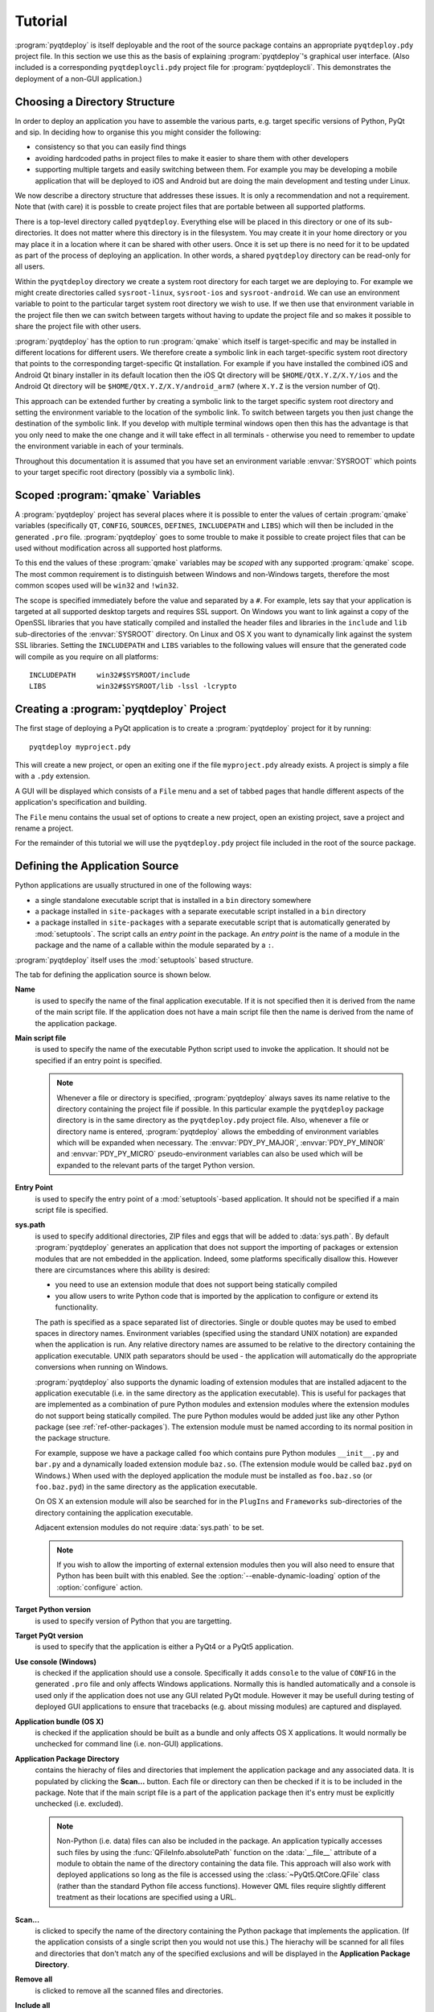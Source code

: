 Tutorial
========

:program:`pyqtdeploy` is itself deployable and the root of the source package
contains an appropriate ``pyqtdeploy.pdy`` project file.  In this section we
use this as the basis of explaining :program:`pyqtdeploy`'s graphical user
interface.  (Also included is a corresponding ``pyqtdeploycli.pdy`` project
file for :program:`pyqtdeploycli`.  This demonstrates the deployment of a
non-GUI application.)


.. _ref-directory-structure:

Choosing a Directory Structure
------------------------------

In order to deploy an application you have to assemble the various parts, e.g.
target specific versions of Python, PyQt and sip.  In deciding how to organise
this you might consider the following:

- consistency so that you can easily find things

- avoiding hardcoded paths in project files to make it easier to share them
  with other developers

- supporting multiple targets and easily switching between them.  For example
  you may be developing a mobile application that will be deployed to iOS and
  Android but are doing the main development and testing under Linux.

We now describe a directory structure that addresses these issues.  It is only
a recommendation and not a requirement.  Note that (with care) it is possble to
create project files that are portable between all supported platforms.

There is a top-level directory called ``pyqtdeploy``.  Everything else will be
placed in this directory or one of its sub-directories.  It does not matter
where this directory is in the filesystem.  You may create it in your home
directory or you may place it in a location where it can be shared with other
users.  Once it is set up there is no need for it to be updated as part of the
process of deploying an application.  In other words, a shared ``pyqtdeploy``
directory can be read-only for all users.

Within the ``pyqtdeploy`` directory we create a system root directory for each
target we are deploying to.  For example we might create directories called
``sysroot-linux``, ``sysroot-ios`` and ``sysroot-android``.  We can use an
environment variable to point to the particular target system root directory we
wish to use.  If we then use that environment variable in the project file then
we can switch between targets without having to update the project file and so
makes it possible to share the project file with other users.

:program:`pyqtdeploy` has the option to run :program:`qmake` which itself is
target-specific and may be installed in different locations for different
users.  We therefore create a symbolic link in each target-specific system root
directory that points to the corresponding target-specific Qt installation.
For example if you have installed the combined iOS and Android Qt binary
installer in its default location then the iOS Qt directory will be
``$HOME/QtX.Y.Z/X.Y/ios`` and the Android Qt directory will be
``$HOME/QtX.Y.Z/X.Y/android_arm7`` (where ``X.Y.Z`` is the version number of
Qt).

This approach can be extended further by creating a symbolic link to the target
specific system root directory and setting the environment variable to the
location of the symbolic link.  To switch between targets you then just change
the destination of the symbolic link.  If you develop with multiple terminal
windows open then this has the advantage is that you only need to make the one
change and it will take effect in all terminals - otherwise you need to
remember to update the environment variable in each of your terminals.

Throughout this documentation it is assumed that you have set an environment
variable :envvar:`SYSROOT` which points to your target specific root directory
(possibly via a symbolic link).


Scoped :program:`qmake` Variables
---------------------------------

A :program:`pyqtdeploy` project has several places where it is possible to
enter the values of certain :program:`qmake` variables (specifically ``QT``,
``CONFIG``, ``SOURCES``, ``DEFINES``, ``INCLUDEPATH`` and ``LIBS``) which will
then be included in the generated ``.pro`` file.  :program:`pyqtdeploy` goes to
some trouble to make it possible to create project files that can be used
without modification across all supported host platforms.

To this end the values of these :program:`qmake` variables may be *scoped* with
any supported :program:`qmake` scope.  The most common requirement is to
distinguish between Windows and non-Windows targets, therefore the most common
scopes used will be ``win32`` and ``!win32``.

The scope is specified immediately before the value and separated by a ``#``.
For example, lets say that your application is targeted at all supported
desktop targets and requires SSL support.  On Windows you want to link against
a copy of the OpenSSL libraries that you have statically compiled and installed
the header files and libraries in the ``include`` and ``lib`` sub-directories
of the :envvar:`SYSROOT` directory.  On Linux and OS X you want to dynamically
link against the system SSL libraries.  Setting the ``INCLUDEPATH`` and
``LIBS`` variables to the following values will ensure that the generated code
will compile as you require on all platforms::

    INCLUDEPATH     win32#$SYSROOT/include
    LIBS            win32#$SYSROOT/lib -lssl -lcrypto


Creating a :program:`pyqtdeploy` Project
----------------------------------------

The first stage of deploying a PyQt application is to create a
:program:`pyqtdeploy` project for it by running::

    pyqtdeploy myproject.pdy

This will create a new project, or open an exiting one if the file
``myproject.pdy`` already exists.  A project is simply a file with a ``.pdy``
extension.

A GUI will be displayed which consists of a ``File`` menu and a set of tabbed
pages that handle different aspects of the application's specification and
building.

The ``File`` menu contains the usual set of options to create a new project,
open an existing project, save a project and rename a project.

For the remainder of this tutorial we will use the ``pyqtdeploy.pdy`` project
file included in the root of the source package.


Defining the Application Source
-------------------------------

Python applications are usually structured in one of the following ways:

- a single standalone executable script that is installed in a ``bin``
  directory somewhere

- a package installed in ``site-packages`` with a separate executable script
  installed in a ``bin`` directory

- a package installed in ``site-packages`` with a separate executable script
  that is automatically generated by :mod:`setuptools`.  The script calls an
  *entry point* in the package.  An *entry point* is the name of a module in
  the package and the name of a callable within the module separated by a
  ``:``.

:program:`pyqtdeploy` itself uses the :mod:`setuptools` based structure.

The tab for defining the application source is shown below.

.. image:: /images/application_source_tab.png
    :align: center

**Name**
    is used to specify the name of the final application executable.  If it is
    not specified then it is derived from the name of the main script file.  If
    the application does not have a main script file then the name is derived
    from the name of the application package.

**Main script file**
    is used to specify the name of the executable Python script used to invoke
    the application.  It should not be specified if an entry point is
    specified.

    .. note::
        Whenever a file or directory is specified, :program:`pyqtdeploy` always
        saves its name relative to the directory containing the project file if
        possible.  In this particular example the ``pyqtdeploy`` package
        directory is in the same directory as the ``pyqtdeploy.pdy`` project
        file.  Also, whenever a file or directory name is entered,
        :program:`pyqtdeploy` allows the embedding of environment variables
        which will be expanded when necessary.  The :envvar:`PDY_PY_MAJOR`,
        :envvar:`PDY_PY_MINOR` and :envvar:`PDY_PY_MICRO` pseudo-environment
        variables can also be used which will be expanded to the relevant
        parts of the target Python version.

**Entry Point**
    is used to specify the entry point of a :mod:`setuptools`-based
    application.  It should not be specified if a main script file is
    specified.

**sys.path**
    is used to specify additional directories, ZIP files and eggs that will be
    added to :data:`sys.path`.  By default :program:`pyqtdeploy` generates an
    application that does not support the importing of packages or extension
    modules that are not embedded in the application.  Indeed, some platforms
    specifically disallow this.  However there are circumstances where this
    ability is desired:

    - you need to use an extension module that does not support being
      statically compiled

    - you allow users to write Python code that is imported by the application
      to configure or extend its functionality.

    The path is specified as a space separated list of directories.  Single or
    double quotes may be used to embed spaces in directory names.  Environment
    variables (specified using the standard UNIX notation) are expanded when
    the application is run.  Any relative directory names are assumed to be
    relative to the directory containing the application executable.  UNIX path
    separators should be used - the application will automatically do the
    appropriate conversions when running on Windows.

    :program:`pyqtdeploy` also supports the dynamic loading of extension
    modules that are installed adjacent to the application executable (i.e. in
    the same directory as the application executable).  This is useful for
    packages that are implemented as a combination of pure Python modules and
    extension modules where the extension modules do not support being
    statically compiled.  The pure Python modules would be added just like any
    other Python package (see :ref:`ref-other-packages`).  The extension module
    must be named according to its normal position in the package structure.

    For example, suppose we have a package called ``foo`` which contains pure
    Python modules ``__init__.py`` and ``bar.py`` and a dynamically loaded
    extension module ``baz.so``.  (The extension module would be called
    ``baz.pyd`` on Windows.)  When used with the deployed application the
    module must be installed as ``foo.baz.so`` (or ``foo.baz.pyd``) in the same
    directory as the application executable.

    On OS X an extension module will also be searched for in the ``PlugIns``
    and ``Frameworks`` sub-directories of the directory containing the
    application executable.

    Adjacent extension modules do not require :data:`sys.path` to be set.

    .. note::
        If you wish to allow the importing of external extension modules then
        you will also need to ensure that Python has been built with this
        enabled.  See the :option:`--enable-dynamic-loading` option of the
        :option:`configure` action.

**Target Python version**
    is used to specify version of Python that you are targetting.

**Target PyQt version**
    is used to specify that the application is either a PyQt4 or a PyQt5
    application.

**Use console (Windows)**
    is checked if the application should use a console.  Specifically it adds
    ``console`` to the value of ``CONFIG`` in the generated ``.pro`` file and
    only affects Windows applications.  Normally this is handled automatically
    and a console is used only if the application does not use any GUI related
    PyQt module.  However it may be usefull during testing of deployed GUI
    applications to ensure that tracebacks (e.g. about missing modules) are
    captured and displayed.

**Application bundle (OS X)**
    is checked if the application should be built as a bundle and only affects
    OS X applications.  It would normally be unchecked for command line (i.e.
    non-GUI) applications.

**Application Package Directory**
    contains the hierachy of files and directories that implement the
    application package and any associated data.  It is populated by clicking
    the **Scan...** button.  Each file or directory can then be checked if it
    is to be included in the package.  Note that if the main script file is a
    part of the application package then it's entry must be explicitly
    unchecked (i.e. excluded).

    .. note::
        Non-Python (i.e. data) files can also be included in the package.  An
        application typically accesses such files by using the
        :func:`QFileInfo.absolutePath` function on the :data:`__file__`
        attribute of a module to obtain the name of the directory containing
        the data file.  This approach will also work with deployed applications
        so long as the file is accessed using the :class:`~PyQt5.QtCore.QFile`
        class (rather than the standard Python file access functions).  However
        QML files require slightly different treatment as their locations are
        specified using a URL.

**Scan...**
    is clicked to specify the name of the directory containing the Python
    package that implements the application.  (If the application consists of a
    single script then you would not use this.)  The hierachy will be scanned
    for all files and directories that don't match any of the specified
    exclusions and will be displayed in the **Application Package Directory**.

**Remove all**
    is clicked to remove all the scanned files and directories.

**Include all**
    is clicked to check all scanned files and directories so that they are
    included in the application package.

**Exclude all**
    is clicked to uncheck all scanned files and directories so that they are
    excluded from the application package.

**Exclusions**
    is used to specify the list of *glob*-style patterns that are applied to
    the scanned files and directories.  Those items that match are then
    completely ignored.  To edit the list just double-click on the entry to
    modify or delete.  To add a new entry just double-click the list after the
    last entry.


Additional :program:`qmake` Configuration
-----------------------------------------

The tab for defining additional :program:`qmake` configuration information is
shown below.

.. image:: /images/qmake_tab.png
    :align: center

Any text entered here is added to the end of the ``.pro`` file generated by
:program:`pyqtdeploy`.


Defining the PyQt Modules
-------------------------

The tab for defining the PyQt modules used by the application is shown below.
If the application is a PyQt4 application then the PyQt4 modules will be shown
instead.

.. image:: /images/pyqt_modules_tab.png
    :align: center

Simply check all the PyQt modules that are used.

:program:`pyqtdeploy` understands the dependencies between the different PyQt
modules and will automatically check any additional modules that are required.
Therefore the same effect could have been achieved by only specifying the
:mod:`~PyQt5.QtWidgets` module.  However it is better to explicitly specify all
the modules imported directly by the application.

.. note::
    These modules must be compiled statically.  If you plan to use a separately
    deployed copy of PyQt that will be dynamically loaded by your application
    then do not specify any modules here.


Adding Standard Library Packages
--------------------------------

The tab for defining the Python standard library packages used by the
application is shown below.

.. image:: /images/stdlib_packages_tab.png
    :align: center

**Package**
    is used to specify each of the target Python version's standard library
    packages that is explicitly imported by the application.  Each package can
    be in one of three states:

    - *checked* meaning it is explicitly imported by the application
    - *partially checked* meaning it is implicitly imported by the application
      because an explicitly imported package depends on it, or the Python
      interpreter itself imports it
    - *unchecked* meaning it is not needed by the application.

    You should always check a package if the application explicitly imports it,
    even if it is already shown as partially checked.

    Here we have checked the :mod:`argparse` module and the :mod:`_thread`,
    :mod:`abc`, :mod:`array`, :mod:`atexit` and :mod:`calendar` modules have
    been partially checked automatically.

**Auto-(de)select all sub-packages**
    is used to specify that, when a package is explicitly imported, all of its
    sub-packages and modules are also automatically explicitly imported.

**Use standard Python shared library**
    is used to specify, on a per-platform basis, if the standard Python shared
    library is to be used instead of a specially compiled shared or static
    library.  When selected :program:`pyqtdeploy` assumes that all of the
    Python standard library that is implemented as C extension modules is
    implemented in the shared library.  The default is to enable this for
    Windows.  See also :ref:`ref-win-dynload`

**Enable optional SSL support**
    is used to specify if the application requires SSL support to be enabled.
    Several packages in the Python standard library will enable SSL related
    functionality if it is available - even if your application doesn't itself
    import the :mod:`ssl` module.

The remaining part of the tab relates to non-system libraries that may need to
be linked with the application.  Typically they correspond to packages in the
standard library that wrap them.  If a library is required, because a package
that uses it is required, then the entry for the library will be enabled.  The
corresponding ``DEFINES``, ``INCLUDEPATH`` and ``LIBS`` fields will also be
editable allowing those values to be set appropriately.  For example, if you
have built a static copy of the library then you may need to specify the
location of the library's header files in the ``INCLUDEPATH`` field and add a
``-L`` flag to the ``LIBS`` field if the library is not installed in locations
that will be found automatically by the compiler and linker.

:program:`pyqtdeploy` does not import any package from the standard library
that uses any of these libraries and so they are all disabled.


.. _ref-other-packages:

Adding Other Packages
---------------------

The tab for defining additional packages used by the application is shown
below.

.. image:: /images/other_packages_tab.png
    :align: center

This tab is used to scan a number of directories containing additional Python
packages (i.e. other than those that are part of the Python standard library).
You then specify which individual modules are needed, either implicitly or
explicitly, by the application.

To edit the list of directories just double-click on the entry to modify or
delete.  To add a new entry just double-click the list after the last entry.

In many cases you will want to add the ``site-packages`` directory of your host
Python interpreter, i.e. the interpreter being used to develop the application,
where all the additional packages required by your application are already
installed.

:program:`pyqtdeploy` does not use any additional Python packages.


Adding Other Extension Modules
------------------------------

The tab for defining additional C extension modules used by the application is
shown below.

.. image:: /images/other_extension_modules_tab.png
    :align: center

This tab is used to specify any additional C extension modules (i.e. other than
those that are part of the Python standard library or PyQt) that will be
statically linked into the application.

These extension modules may already have been built, but this tab can also be
used to compile them source.  You would only normally do this for simple
extension modules typically made up of a single source file.

**Name**
    is the full (dot separated) package name of the extension module.

**QT**
    are the values added to the :program:`qmake` ``QT`` variable.

**CONFIG**
    are the values added to the :program:`qmake` ``CONFIG`` variable.

**SOURCES**
    are the names of the source files that will be compiled to create the
    extension module.  The file name extension determines which
    :program:`qmake` variable the file is added to:

    - ``.asm`` files are added to ``MASMSOURCES``
    - ``.h`` files are added to ``HEADERS``
    - ``.java`` files are added to ``JAVASOURCES``
    - ``.l`` files are added to ``LEXSOURCES``
    - ``.pyx`` files are added to ``CYTHONSOURCES``
    - ``.y`` files are added to ``YACCSOURCES``.

    Files with any other extension are added to ``SOURCES``.

**DEFINES**
    are the values added to the :program:`qmake` ``DEFINES`` variable.

**INCLUDEPATH**
    are the values added to the :program:`qmake` ``INCLUDEPATH`` variable.

**LIBS**
    are the values added to the :program:`qmake` ``LIBS`` variable.  If the
    extension module has already been compiled then this is used to link it
    with the application.

To edit the list just double-click on the entry to modify or delete.  To add a
new entry just double-click the list after the last entry.

:program:`pyqtdeploy` does not use any additional C extension modules.


Defining File and Directory Locations
-------------------------------------

The tab for defining the locations of various files and directories needed by
:program:`pyqtdeploy` is shown below.

.. image:: /images/locations_tab.png
    :align: center

**Interpreter**
    is used to specify the **host** Python interpreter used to compile all of
    the Python modules used by the application.  This must be the same version
    as the **target** Python installation to ensure that the compiled bytecode
    can be executed by the deployed application.  (Of course if you are not
    cross-compiling the application then the host and target Python
    installations can be the same.)  On Windows any trailing version number
    will be automatically stripped.  This makes it easier to create project
    files that are portable across all platforms.  If it is not specified then
    :program:`pyqtdeploy` will use a platform-specific default.  On Windows it
    will inspect the registry to try and find the required version of Python,
    on other platforms it assumes that the required version is on
    :envvar:`PATH`.  It can be overridden by the :option:`--interpreter`
    command line option of :program:`pyqtdeploycli`.

**Source directory**
    is used to specify the name of the directory containing the Python source
    code.  It can be overridden by the :option:`--source-dir` command line
    option of :program:`pyqtdeploycli`.

**Include directory**
    is used to specify the name of the directory containing the target Python
    installation's ``Python.h`` file.  It can be overridden by the
    :option:`--include-dir` command line option of :program:`pyqtdeploycli`.

**Python library**
    is used to specify the name of the target Python interpreter library.  Note
    that in this example the library is specified as a UNIX archive, however
    :program:`pyqtdeploy` will interpret it correctly on Windows.  It can be
    overridden by the :option:`--python-library` command line option of
    :program:`pyqtdeploycli`.

**Standard library directory**
    is used to specify the name of the directory containing the target Python
    interpreter's standard library.  It can be overridden by the
    :option:`--standard-library-dir` command line option of
    :program:`pyqtdeploycli`.

**Build directory**
    is used to specify the name of the directory into which all the code
    generated by :program:`pyqtdeploy` will be placed.  It will be created
    automatically if necessary.  It can be overridden by the :option:`--output`
    command line option of :program:`pyqtdeploycli`.

**qmake**
    is used to specify the name of the :program:`qmake` executable that is
    optionally used to build a ``Makefile`` for the application.


Building the Application
------------------------

Normally building an application is done from the command line.  However during
the debugging of the deployment it is convenient to be able to complete the
whole build process (generating code, running :program:`qmake`, running
:program:`make` and running the final application executable) from within the
GUI.

The tab for building the application is shown below.

.. image:: /images/build_tab.png
    :align: center

The main area of the tab shows the output of the various stages of the build.

**Build**
    is clicked to build the application.  The application code and
    :program:`qmake` ``.pro`` file will be generated in the build directory.
    What else is done depends on the additional build steps that have been
    specified.

**No asserts**
    is clicked to specify that all ``assert`` statements should be removed from
    frozen Python code.

**No docstrings**
    is clicked to specify that all docstrings should be removed from frozen
    Python code.

**Clean before building**
    is checked to specify that the build directory is deleted and recreated
    before starting a new build.

**Verbose output**
    is checked specify that additional information is displayed during the
    build process.

**Resource files**
    specifies the number of Qt ``.qrc`` resource files that are generated.  On
    Windows, MSVC cannot cope with very large resource files and complains of a
    lack of heap space.  If you run into this problem then try increasing the
    the number of resource files generated.

**Run qmake**
    is clicked to specify that :program:`qmake` will be run after generating
    the application code.  If this is disabled the later build steps will be
    disabled automatically.

**Run make**
    is clicked to specify that :program:`make` (or :program:`nmake` on Windows)
    will be run after running :program:`qmake`.  The earlier build steps will
    be enabled automatically.  If this is disabled the later build steps will
    be disabled automatically.

**Run application**
    is clicked to specify that the application executable will be run after
    running :program:`make`.  The earlier build steps will be enabled
    automatically.

    .. note::
        This only makes sense if you are building natively and not
        cross-compiling.


Creating a Deployable Package
-----------------------------

Assuming you have built the application code and the :program:`qmake` ``.pro``
file, the build directory will now contain the source of (as far as
:program:`qmake` is concerned) a Qt based C++ application.  To convert this
into a deployable application you must follow the appropriate Qt documentation
for compiling and packaging for your target platform.

For desktop platforms this is probably as simple as running :program:`qmake`
followed by :program:`make` (or :program:`nmake` on Windows).

.. note::
    Make sure the version of :program:`qmake` used is the same as the one used
    to build PyQt.

For mobile platforms this will be considerably more complicated.
